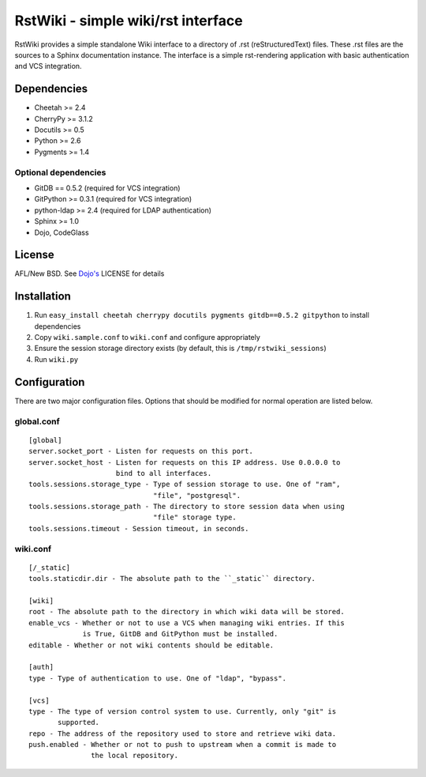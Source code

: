 RstWiki - simple wiki/rst interface
===================================

RstWiki provides a simple standalone Wiki interface to a directory of .rst
(reStructuredText) files. These .rst files are the sources to a Sphinx
documentation instance. The interface is a simple rst-rendering application
with basic authentication and VCS integration.

Dependencies
------------

* Cheetah >= 2.4
* CherryPy >= 3.1.2
* Docutils >= 0.5
* Python >= 2.6
* Pygments >= 1.4

Optional dependencies
~~~~~~~~~~~~~~~~~~~~~

* GitDB == 0.5.2 (required for VCS integration)
* GitPython >= 0.3.1 (required for VCS integration)
* python-ldap >= 2.4 (required for LDAP authentication)
* Sphinx >= 1.0
* Dojo, CodeGlass

License
-------

AFL/New BSD. See `Dojo's <http://dojotoolkit.org/license>`_ LICENSE for details

Installation
------------

1. Run ``easy_install cheetah cherrypy docutils pygments gitdb==0.5.2 gitpython``
   to install dependencies
2. Copy ``wiki.sample.conf`` to ``wiki.conf`` and configure appropriately
3. Ensure the session storage directory exists (by default, this is
   ``/tmp/rstwiki_sessions``)
4. Run ``wiki.py``

Configuration
-------------

There are two major configuration files. Options that should be modified for
normal operation are listed below.

global.conf
~~~~~~~~~~~

::

  [global]
  server.socket_port - Listen for requests on this port.
  server.socket_host - Listen for requests on this IP address. Use 0.0.0.0 to
                       bind to all interfaces.
  tools.sessions.storage_type - Type of session storage to use. One of "ram",
                                "file", "postgresql".
  tools.sessions.storage_path - The directory to store session data when using
                                "file" storage type.
  tools.sessions.timeout - Session timeout, in seconds.

wiki.conf
~~~~~~~~~

::

  [/_static]
  tools.staticdir.dir - The absolute path to the ``_static`` directory.

  [wiki]
  root - The absolute path to the directory in which wiki data will be stored.
  enable_vcs - Whether or not to use a VCS when managing wiki entries. If this
               is True, GitDB and GitPython must be installed.
  editable - Whether or not wiki contents should be editable.

  [auth]
  type - Type of authentication to use. One of "ldap", "bypass".

  [vcs]
  type - The type of version control system to use. Currently, only "git" is
         supported.
  repo - The address of the repository used to store and retrieve wiki data.
  push.enabled - Whether or not to push to upstream when a commit is made to
                 the local repository.